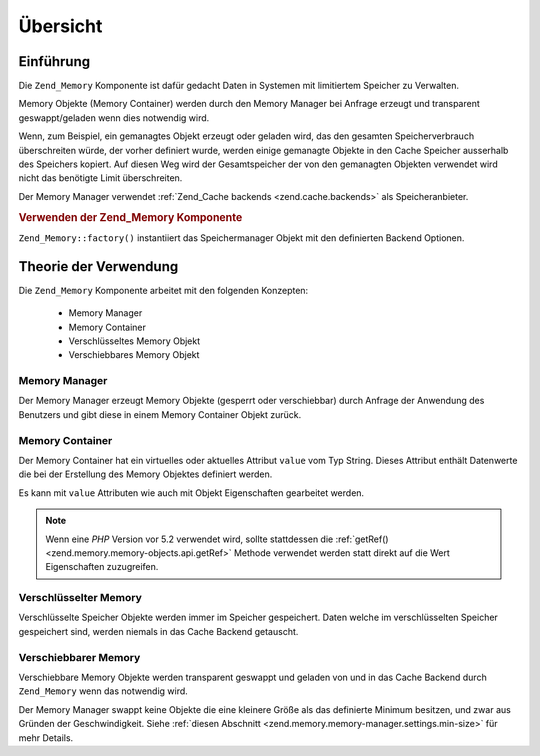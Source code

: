 .. _zend.memory.overview:

Übersicht
=========

.. _zend.memory.introduction:

Einführung
----------

Die ``Zend_Memory`` Komponente ist dafür gedacht Daten in Systemen mit limitiertem Speicher zu Verwalten.

Memory Objekte (Memory Container) werden durch den Memory Manager bei Anfrage erzeugt und transparent
geswappt/geladen wenn dies notwendig wird.

Wenn, zum Beispiel, ein gemanagtes Objekt erzeugt oder geladen wird, das den gesamten Speicherverbrauch
überschreiten würde, der vorher definiert wurde, werden einige gemanagte Objekte in den Cache Speicher ausserhalb
des Speichers kopiert. Auf diesen Weg wird der Gesamtspeicher der von den gemanagten Objekten verwendet wird nicht
das benötigte Limit überschreiten.

Der Memory Manager verwendet :ref:`Zend_Cache backends <zend.cache.backends>` als Speicheranbieter.

.. _zend.memory.introduction.example-1:

.. rubric:: Verwenden der Zend_Memory Komponente

``Zend_Memory::factory()`` instantiiert das Speichermanager Objekt mit den definierten Backend Optionen.

.. code-block:: php
   :linenos:

   // Verzeichnis in welches die getauschten Speicherblöcke geschrieben werden
   $backendOptions = array(
       'cache_dir' => './tmp/'
   );

   $memoryManager = Zend_Memory::factory('File', $backendOptions);

   $loadedFiles = array();

   for ($count = 0; $count < 10000; $count++) {
       $f = fopen($fileNames[$count], 'rb');
       $data = fread($f, filesize($fileNames[$count]));
       $fclose($f);

       $loadedFiles[] = $memoryManager->create($data);
   }

   echo $loadedFiles[$index1]->value;

   $loadedFiles[$index2]->value = $newValue;

   $loadedFiles[$index3]->value[$charIndex] = '_';

.. _zend.memory.theory-of-operation:

Theorie der Verwendung
----------------------

Die ``Zend_Memory`` Komponente arbeitet mit den folgenden Konzepten:



   - Memory Manager

   - Memory Container

   - Verschlüsseltes Memory Objekt

   - Verschiebbares Memory Objekt



.. _zend.memory.theory-of-operation.manager:

Memory Manager
^^^^^^^^^^^^^^

Der Memory Manager erzeugt Memory Objekte (gesperrt oder verschiebbar) durch Anfrage der Anwendung des Benutzers
und gibt diese in einem Memory Container Objekt zurück.

.. _zend.memory.theory-of-operation.container:

Memory Container
^^^^^^^^^^^^^^^^

Der Memory Container hat ein virtuelles oder aktuelles Attribut ``value`` vom Typ String. Dieses Attribut enthält
Datenwerte die bei der Erstellung des Memory Objektes definiert werden.

Es kann mit ``value`` Attributen wie auch mit Objekt Eigenschaften gearbeitet werden.

.. code-block:: php
   :linenos:

   $memObject = $memoryManager->create($data);

   echo $memObject->value;

   $memObject->value = $newValue;

   $memObject->value[$index] = '_';

   echo ord($memObject->value[$index1]);

   $memObject->value = substr($memObject->value, $start, $length);

.. note::

   Wenn eine *PHP* Version vor 5.2 verwendet wird, sollte stattdessen die :ref:`getRef()
   <zend.memory.memory-objects.api.getRef>` Methode verwendet werden statt direkt auf die Wert Eigenschaften
   zuzugreifen.

.. _zend.memory.theory-of-operation.locked:

Verschlüsselter Memory
^^^^^^^^^^^^^^^^^^^^^^

Verschlüsselte Speicher Objekte werden immer im Speicher gespeichert. Daten welche im verschlüsselten Speicher
gespeichert sind, werden niemals in das Cache Backend getauscht.

.. _zend.memory.theory-of-operation.movable:

Verschiebbarer Memory
^^^^^^^^^^^^^^^^^^^^^

Verschiebbare Memory Objekte werden transparent geswappt und geladen von und in das Cache Backend durch
``Zend_Memory`` wenn das notwendig wird.

Der Memory Manager swappt keine Objekte die eine kleinere Größe als das definierte Minimum besitzen, und zwar aus
Gründen der Geschwindigkeit. Siehe :ref:`diesen Abschnitt <zend.memory.memory-manager.settings.min-size>` für
mehr Details.


